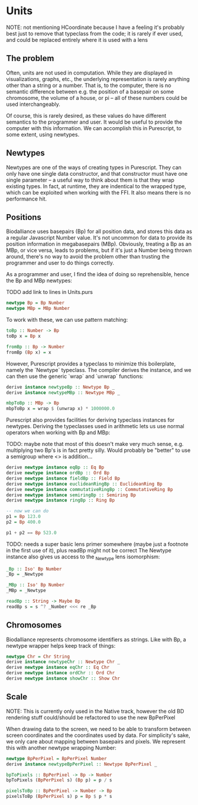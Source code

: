 * Units
  NOTE: not mentioning HCoordinate because I have a feeling it's
  probably best just to remove that typeclass from the code; it is
  rarely if ever used, and could be replaced entirely where it is used
  with a lens

** The problem
   Often, units are not used in computation.
While they are displayed in visualizations, graphs, etc.,
the underlying representation is rarely anything other than a string
or a number. That is, to the computer, there is no semantic difference
between e.g. the position of a basepair on some chromosome, the
volume of a house, or pi -- all of these numbers could be used interchangeably.

Of course, this is rarely desired, as these values do have different semantics
to the programmer and user. It would be useful to provide the computer with
this information. We can accomplish this in Purescript, to some extent, using newtypes.

** Newtypes

Newtypes are one of the ways of creating types in Purescript. They
can only have one single data constructor, and that constructor must
have one single parameter -- a useful way to think about them is that
they wrap existing types. In fact, at runtime, they are indentical to
the wrapped type, which can be exploited when working with the FFI.
It also means there is no performance hit.

** Positions
   Biodalliance uses basepairs (Bp) for all position data, and stores this
data as a regular Javascript Number value. It's not uncommon for data
to provide its position information in megabasepairs (MBp). Obviously,
treating a Bp as an MBp, or vice versa, leads to problems, but if it's
just a Number being thrown around, there's no way to avoid the problem
other than trusting the programmer and user to do things correctly.

As a programmer and user, I find the idea of doing so reprehensible,
hence the Bp and MBp newtypes:

TODO add link to lines in Units.purs
#+BEGIN_SRC purescript
newtype Bp = Bp Number
newtype MBp = MBp Number
#+END_SRC

To work with these, we can use pattern matching:

#+BEGIN_SRC purescript
toBp :: Number -> Bp
toBp x = Bp x

fromBp :: Bp -> Number
fromBp (Bp x) = x
#+END_SRC

However, Purescript provides a typeclass to minimize this boilerplate,
namely the `Newtype` typeclass. The compiler derives the instance, and
we can then use the generic `wrap` and `unwrap` functions:

#+BEGIN_SRC purescript
derive instance newtypeBp :: Newtype Bp _
derive instance newtypeMBp :: Newtype MBp _

mbpToBp :: MBp -> Bp
mbpToBp x = wrap $ (unwrap x) * 1000000.0
#+END_SRC

Purescript also provides facilities for deriving typeclass instances for newtypes.
Deriving the typeclasses used in arithmetic lets us use normal operators when
working with Bp and MBp:

TODO: maybe note that most of this doesn't make very much sense, e.g. multiplying
two Bp's is in fact pretty silly. Would probably be "better" to use a semigroup
where <> is addition...


#+BEGIN_SRC purescript
derive newtype instance eqBp :: Eq Bp
derive newtype instance ordBp :: Ord Bp
derive newtype instance fieldBp :: Field Bp
derive newtype instance euclideanRingBp :: EuclideanRing Bp
derive newtype instance commutativeRingBp :: CommutativeRing Bp
derive newtype instance semiringBp :: Semiring Bp
derive newtype instance ringBp :: Ring Bp

-- now we can do
p1 = Bp 123.0
p2 = Bp 400.0

p1 + p2 == Bp 523.0
#+END_SRC

TODO: needs a super basic lens primer somewhere (maybe just a footnote in the
first use of it), plus readBp might not be correct
The Newtype instance also gives us access to the _Newtype lens isomorphism:
#+BEGIN_SRC purescript
_Bp :: Iso' Bp Number
_Bp = _Newtype

_MBp :: Iso' Bp Number
_MBp = _Newtype

readBp :: String -> Maybe Bp
readBp s = s ^? _Number <<< re _Bp
#+END_SRC


** Chromosomes
Biodalliance represents chromosome identifiers as strings. Like with Bp,
a newtype wrapper helps keep track of things:

#+BEGIN_SRC purescript
newtype Chr = Chr String
derive instance newtypeChr :: Newtype Chr _
derive newtype instance eqChr :: Eq Chr
derive newtype instance ordChr :: Ord Chr
derive newtype instance showChr :: Show Chr
#+END_SRC


** Scale
NOTE: This is currently only used in the Native track, however the old
BD rendering stuff could/should be refactored to use the new
BpPerPixel

When drawing data to the screen, we need to be able to transform between
screen coordinates and the coordinates used by data. For simplicity's
sake, we only care about mapping between basepairs and pixels. We represent
this with another newtype wrapping Number:

#+BEGIN_SRC purescript
newtype BpPerPixel = BpPerPixel Number
derive instance newtypeBpPerPixel :: Newtype BpPerPixel _

bpToPixels :: BpPerPixel -> Bp -> Number
bpToPixels (BpPerPixel s) (Bp p) = p / s

pixelsToBp :: BpPerPixel -> Number -> Bp
pixelsToBp (BpPerPixel s) p = Bp $ p * s
#+END_SRC
